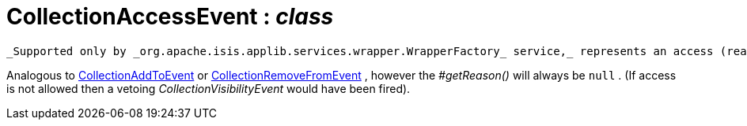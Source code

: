 = CollectionAccessEvent : _class_
:Notice: Licensed to the Apache Software Foundation (ASF) under one or more contributor license agreements. See the NOTICE file distributed with this work for additional information regarding copyright ownership. The ASF licenses this file to you under the Apache License, Version 2.0 (the "License"); you may not use this file except in compliance with the License. You may obtain a copy of the License at. http://www.apache.org/licenses/LICENSE-2.0 . Unless required by applicable law or agreed to in writing, software distributed under the License is distributed on an "AS IS" BASIS, WITHOUT WARRANTIES OR  CONDITIONS OF ANY KIND, either express or implied. See the License for the specific language governing permissions and limitations under the License.

 _Supported only by _org.apache.isis.applib.services.wrapper.WrapperFactory_ service,_ represents an access (reading) of a collection.

Analogous to xref:system:generated:index/CollectionAddToEvent.adoc[CollectionAddToEvent] or xref:system:generated:index/CollectionRemoveFromEvent.adoc[CollectionRemoveFromEvent] , however the _#getReason()_ will always be `null` . (If access is not allowed then a vetoing _CollectionVisibilityEvent_ would have been fired).

